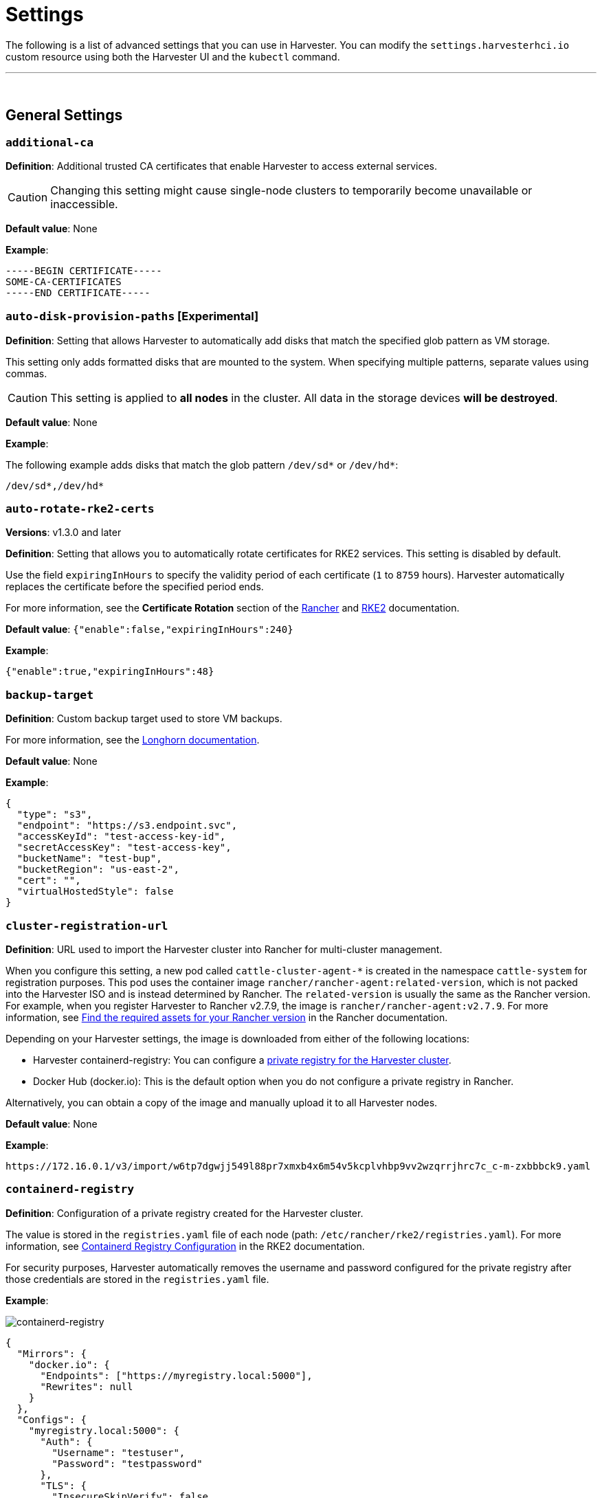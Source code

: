 = Settings
:id: index
:sidebar_label: Settings
:sidebar_position: 1

The following is a list of advanced settings that you can use in Harvester. You can modify the `settings.harvesterhci.io` custom resource using both the Harvester UI and the `kubectl` command.

'''

&nbsp;

== General Settings

=== `additional-ca`

*Definition*: Additional trusted CA certificates that enable Harvester to access external services.

[CAUTION]
====

Changing this setting might cause single-node clusters to temporarily become unavailable or inaccessible.
====


*Default value*: None

*Example*:

----
-----BEGIN CERTIFICATE-----
SOME-CA-CERTIFICATES
-----END CERTIFICATE-----
----

=== `auto-disk-provision-paths` [Experimental]

*Definition*: Setting that allows Harvester to automatically add disks that match the specified glob pattern as VM storage.

This setting only adds formatted disks that are mounted to the system. When specifying multiple patterns, separate values using commas.

[CAUTION]
====

This setting is applied to *all nodes* in the cluster. All data in the storage devices *will be destroyed*.
====


*Default value*: None

*Example*:

The following example adds disks that match the glob pattern `/dev/sd*` or `/dev/hd*`:

----
/dev/sd*,/dev/hd*
----

=== `auto-rotate-rke2-certs`

*Versions*: v1.3.0 and later

*Definition*: Setting that allows you to automatically rotate certificates for RKE2 services. This setting is disabled by default.

Use the field `expiringInHours` to specify the validity period of each certificate (`1` to `8759` hours). Harvester automatically replaces the certificate before the specified period ends.

For more information, see the *Certificate Rotation* section of the https://ranchermanager.docs.rancher.com/how-to-guides/new-user-guides/manage-clusters/rotate-certificates[Rancher] and https://docs.rke2.io/advanced#certificate-rotation[RKE2] documentation.

*Default value*: `{"enable":false,"expiringInHours":240}`

*Example*:

----
{"enable":true,"expiringInHours":48}
----

=== `backup-target`

*Definition*: Custom backup target used to store VM backups.

For more information, see the https://longhorn.io/docs/1.6.0/snapshots-and-backups/backup-and-restore/set-backup-target/#set-up-aws-s3-backupstore[Longhorn documentation].

*Default value*: None

*Example*:

[,json]
----
{
  "type": "s3",
  "endpoint": "https://s3.endpoint.svc",
  "accessKeyId": "test-access-key-id",
  "secretAccessKey": "test-access-key",
  "bucketName": "test-bup",
  "bucketRegion": "us‑east‑2",
  "cert": "",
  "virtualHostedStyle": false
}
----

=== `cluster-registration-url`

*Definition*: URL used to import the Harvester cluster into Rancher for multi-cluster management.

When you configure this setting, a new pod called `cattle-cluster-agent-*` is created in the namespace `cattle-system` for registration purposes. This pod uses the container image `rancher/rancher-agent:related-version`, which is not packed into the Harvester ISO and is instead determined by Rancher. The `related-version` is usually the same as the Rancher version. For example, when you register Harvester to Rancher v2.7.9, the image is `rancher/rancher-agent:v2.7.9`. For more information, see https://ranchermanager.docs.rancher.com/getting-started/installation-and-upgrade/other-installation-methods/air-gapped-helm-cli-install/publish-images#1-find-the-required-assets-for-your-rancher-version[Find the required assets for your Rancher version] in the Rancher documentation.

Depending on your Harvester settings, the image is downloaded from either of the following locations:

* Harvester containerd-registry: You can configure a <<containerd-registry,private registry for the Harvester cluster>>.
* Docker Hub (docker.io): This is the default option when you do not configure a private registry in Rancher.

Alternatively, you can obtain a copy of the image and manually upload it to all Harvester nodes.

*Default value*: None

*Example*:

----
https://172.16.0.1/v3/import/w6tp7dgwjj549l88pr7xmxb4x6m54v5kcplvhbp9vv2wzqrrjhrc7c_c-m-zxbbbck9.yaml
----

=== `containerd-registry`

*Definition*: Configuration of a private registry created for the Harvester cluster.

The value is stored in the `registries.yaml` file of each node (path: `/etc/rancher/rke2/registries.yaml`). For more information, see https://docs.rke2.io/install/containerd_registry_configuration[Containerd Registry Configuration] in the RKE2 documentation.

For security purposes, Harvester automatically removes the username and password configured for the private registry after those credentials are stored in the `registries.yaml` file.

*Example*:

image::/img/v1.2/advanced/containerd-registry.png[containerd-registry]

[,json]
----
{
  "Mirrors": {
    "docker.io": {
      "Endpoints": ["https://myregistry.local:5000"],
      "Rewrites": null
    }
  },
  "Configs": {
    "myregistry.local:5000": {
      "Auth": {
        "Username": "testuser",
        "Password": "testpassword"
      },
      "TLS": {
        "InsecureSkipVerify": false
      }
    }
  }
}
----

=== `csi-driver-config`

*Versions*: v1.2.0 and later

*Definition*: Configuration necessary for using third-party CSI drivers installed in the Harvester cluster.

You must configure the following information before using features related to backups and snapshots:

* Provisioner for the installed third-party CSI driver
* `volumeSnapshotClassName`: Name of the `VolumeSnapshotClass` used to create volume snapshots or VM snapshots.
* `backupVolumeSnapshotClassName`: Name of the `VolumeSnapshotClass` used to create VM backups.

*Default value*:

----
{
  "driver.longhorn.io": {
    "volumeSnapshotClassName": "longhorn-snapshot",
    "backupVolumeSnapshotClassName": "longhorn"
  }
}
----

=== `default-vm-termination-grace-period-seconds`

*Versions*: v1.2.0 and later

*Definition*: Number of seconds Harvester waits before forcibly shutting down a VM that was stopped using the Harvester UI.

Harvester sends a graceful shutdown signal to any VM that is stopped using the Harvester UI. If the graceful shutdown process is not completed within the specified number of seconds, Harvester forcibly shuts down the VM.

*Default value*: `120`

=== `http-proxy`

*Definition*: HTTP proxy used to access external services, including downloading of images and backup to S3 services.

[CAUTION]
====

Changing this setting might cause single-node clusters to temporarily become unavailable or inaccessible.
====


*Default value*: `{}`

*Supported options and values*:

* Proxy URL for HTTP requests: `"httpProxy": "http://<username>:<pswd>@<ip>:<port>"`
* Proxy URL for HTTPS requests: `"httpsProxy": "https://<username>:<pswd>@<ip>:<port>"`
* Comma-separated list of hostnames and/or CIDRs: `"noProxy": "<hostname | CIDR>"`

You must specify key information in the `noProxy` field if you configured the following options or settings:

|===
| Configured option/setting | Required value in `noProxy` | Reason

| `httpProxy` and `httpsProxy`
| Harvester node's CIDR
| Not specifying the node's CIDR can break the Harvester cluster.

| `cluster-registration-url`
| Host of `cluster-registration-url`
| The host information allows you to access the Harvester cluster from Rancher.
|===

Harvester appends necessary addresses to user-specified `noProxy` values (for example,`localhost,127.0.0.1,0.0.0.0,10.0.0.0/8,longhorn-system,cattle-system,cattle-system.svc,harvester-system,.svc,.cluster.local`). This ensures that internal traffic flows as expected.

*Example*:

[,json]
----
{
  "httpProxy": "http://my.proxy",
  "httpsProxy": "https://my.proxy",
  "noProxy": "some.internal.svc,172.16.0.0/16"
}
----

=== `log-level`

*Definition*: Log level for the Harvester host.

*Default value*: `info`

*Supported options and values*:

* `panic`: Least verbose log level
* `fatal`
* `error`
* `warn`, `warning`
* `info`
* `debug`
* `trace`: Most verbose log level

*Example*:

----
debug
----

=== `ntp-servers`

*Versions*: v1.2.0 and later

*Definition*: NTP servers for time synchronization on Harvester nodes.

You can define NTP servers during link:../install/harvester-configuration.adoc#osntp_servers[installation] and update the addresses after installation.

[CAUTION]
====

Changes to the server address list are applied to all nodes.
====


*Default value*: ""

*Example*:

----
{
  "ntpServers": [
    "0.suse.pool.ntp.org",
    "1.suse.pool.ntp.org"
  ]
}
----

=== `overcommit-config`

*Definition*: Percentage of physical compute, memory, and storage resources that can be allocated for VM use.

Overcommitting is used to optimize physical resource allocation, particularly when VMs are not expected to fully consume the allocated resources most of the time. Setting values greater than 100% allows scheduling of multiple VMs even when physical resources are notionally fully allocated.

*Default values*: `{ "cpu":1600, "memory":150, "storage":200 }`

With the default values, it would be possible to schedule the following:

* 16x the number of physical CPUs on a host
* 1.5x the amount of physical RAM on a host
* 2x the amount of physical storage in Longhorn

A VM that is configured to use 2 CPUs (equivalent to 2,000 milliCPU) can consume the full allocation as long as the resources are available. However, if the host is running heavy workloads and an overcommit value is set (for example, 1600%), Harvester only requests 125 milliCPU from the Kubernetes scheduler (2000/16 = 125 milliCPU).

*Example*:

[,json]
----
{
  "cpu": 1000,
  "memory": 200,
  "storage": 300
}
----

=== `release-download-url`

*Definition*: URL for downloading the software required for upgrades.

Harvester retrieves the ISO URL and checksum value from the `+${URL}/${VERSION}/version.yaml+` file that is accessible through the configured URL.

*Default value*: `+https://releases.rancher.com/harvester+`

*Example (version.yaml)*:

----
apiVersion: harvesterhci.io/v1beta1
kind: Version
metadata:
  name: ${VERSION}
  namespace: harvester-system
spec:
  isoChecksum: ${ISO_CHECKSUM}
  isoURL: ${ISO_URL}
----

=== `server-version`

*Definition*: Version of Harvester that is installed on Harvester nodes.

*Example*:

----
v1.0.0-abcdef-head
----

=== `ssl-certificates`

*Definition*: SSL certificates for the Harvester UI and API.

[CAUTION]
====

Changing this setting might cause single-node clusters to temporarily become unavailable or inaccessible.
====


*Default value*: `{}`

*Example*:

[,json]
----
{
  "ca": "-----BEGIN CERTIFICATE-----\nSOME-CERTIFICATE-ENCODED-IN-PEM-FORMAT\n-----END CERTIFICATE-----",
  "publicCertificate": "-----BEGIN CERTIFICATE-----\nSOME-CERTIFICATE-ENCODED-IN-PEM-FORMAT\n-----END CERTIFICATE-----",
  "privateKey": "-----BEGIN RSA PRIVATE KEY-----\nSOME-PRIVATE-KEY-ENCODED-IN-PEM-FORMAT\n-----END RSA PRIVATE KEY-----"
}
----

=== `ssl-parameters`

*Definition*: Enabled SSL/TLS protocols and ciphers of the Harvester UI and API.

[IMPORTANT]
.important
====

If you misconfigure this setting and are unable to access the Harvester UI and API, see link:../troubleshooting/harvester.adoc#i-cant-access-harvester-after-i-changed-ssltls-enabled-protocols-and-ciphers[Troubleshooting].
====


*Default value*: None

*Supported options and values*:

* `protocols`: Enabled protocols.
* `ciphers`: Enabled ciphers.

For more information about the supported options, see https://kubernetes.github.io/ingress-nginx/user-guide/nginx-configuration/configmap/#ssl-protocols[`ssl-protocols`] and https://kubernetes.github.io/ingress-nginx/user-guide/nginx-configuration/configmap/#ssl-ciphers[`ssl-ciphers`] in the Ingress-Nginx Controller documentation.

If you do not specify any values, Harvester uses `TLSv1.2` and `ECDHE-ECDSA-AES128-GCM-SHA256:ECDHE-ECDSA-AES256-GCM-SHA384:ECDHE-ECDSA-CHACHA20-POLY1305`.

*Example*:

----
{
  "protocols": "TLSv1.2 TLSv1.3",
  "ciphers": "ECDHE-ECDSA-AES128-GCM-SHA256:ECDHE-ECDSA-CHACHA20-POLY1305"
}
----

=== `storage-network`

*Definition*: Segregated storage network for Longhorn traffic.

By default, Longhorn uses the management network, which is limited to a single interface and shared with cluster-wide workloads. If your implementation requires network segregation, you can use a xref:./storagenetwork.adoc[storage network] to isolate Longhorn in-cluster data traffic.

[IMPORTANT]
.important
====

Shut down all VMs before configuring this setting.

Specify an IP range in the IPv4 CIDR format. The number of IPs must be four times the number of your cluster nodes.
====


*Default value*: ""

*Example*:

----
{
  "vlan": 100,
  "clusterNetwork": "storage",
  "range": "192.168.0.0/24"
}
----

=== `support-bundle-image`

*Versions*: v1.2.0 and later

*Definition*: Support bundle image, with various versions available in https://hub.docker.com/r/rancher/support-bundle-kit/tags[rancher/support-bundle-kit].

*Default value*:

----
{
  "repository": "rancher/support-bundle-kit",
  "tag": "v0.0.25",
  "imagePullPolicy": "IfNotPresent"
}
----

=== `support-bundle-namespaces`

*Versions*: v1.2.0 and later

*Definition*: Additional namespaces that you can use when link:../troubleshooting/harvester.adoc#generate-a-support-bundle[generating a support bundle].

By default, the support bundle only collects resources from the following predefined namespaces:

* cattle-dashboards
* cattle-fleet-local-system
* cattle-fleet-system
* cattle-fleet-clusters-system
* cattle-monitoring-system
* fleet-local
* harvester-system
* local
* longhorn-system
* cattle-logging-system

Namespaces that you select are appended to the predefined namespaces list.

*Default value*: None

=== `support-bundle-timeout`

*Versions*: v1.2.0 and later

*Definition*: Number of minutes Harvester allows for the completion of the support bundle generation process.

The process is considered to have failed when the data collection and file packing tasks are not completed within the configured number of minutes. Harvester does not continue or retry support bundle generation processes that have timed out. When the value is `0`, the timeout feature is disabled.

*Default value*: `10`

=== `support-bundle-expiration`

*Versions*: v1.3.0 and later

*Definition*: Number of minutes Harvester waits before deleting a support bundle that has been packaged but not downloaded (either deliberately or unsuccessfully) or retained.

The minimum value is `30`.

*Default value*: `30`

=== `support-bundle-node-collection-timeout`

*Versions*: v1.3.1 and later

*Definition*: Number of minutes Harvester allows for collection of logs and configurations (Harvester) on the nodes for the support bundle.

If the collection process is not completed within the allotted time, Harvester still allows you to download the support bundle (without the uncollected data). The minimum value is `30`.

*Default value*: `30`

=== `upgrade-checker-enabled`

*Definition*: Setting that automatically checks for available Harvester upgrades.

*Default value*: `true`

*Example*:

----
false
----

=== `upgrade-checker-url`

*Definition*: URL used to check for available Harvester upgrades.

This setting can only be used if the `upgrade-checker-enabled` setting is set to `true`.

*Default value*: `+https://harvester-upgrade-responder.rancher.io/v1/checkupgrade+`

*Example*:

----
https://your.upgrade.checker-url/v99/checkupgrade
----

=== `vip-pools`

*Versions*: Deprecated as of v1.2.0 (Use xref:../networking/ippool.adoc[IP pools] instead.)

*Definition*: Global or namespace-specific IP address pools of the VIP by CIDR or IP range.

*Default value*: `{}`

*Example*:

[,json]
----
{
  "default": "172.16.0.0/24,172.16.1.0/24",
  "demo": "172.16.2.50-172.16.2.100,172.16.2.150-172.16.3.200"
}
----

=== `vm-force-reset-policy`

*Definition*: Setting that allows you to force rescheduling of a VM when the node that it is running on becomes unavailable.

When the state of the node changes to `Not Ready`, the VM is force deleted and rescheduled to an available node after the configured number of seconds.

When the node becomes unavailable or is powered off, the VM only restarts and does not migrate.

*Default value*: `{"enable":true, "period":300}`

*Example*:

[,json]
----
{
  "enable": "true",
  "period": 300
}
----

=== `volume-snapshot-class`

*Definition*: VolumeSnapshotClassName for the VolumeSnapshot and VolumeSnapshotContent when restoring a VM to a namespace that does not contain the source VM.

*Default value*: `longhorn`

*Example*:

`longhorn`

'''

&nbsp;

== UI Settings

=== `branding`

*Versions*: v1.2.0 and later

*Definition*: Setting allows you to globally rebrand the Harvester UI by customizing the product name, logos, and color scheme.

*Default value*: *Harvester*

[CAUTION]
====

Because this setting is part of the `settings.management.cattle.io` custom resource, you cannot configure any of the supported options (for example, `Logo` and `Primary Color` using a link:../install/harvester-configuration.adoc#system_settings[Harvester configuration] file.
====


image::/img/v1.2/advanced/branding.png[containerd-registry]

*Supported options and values*:

* *Private Label*: Product name or other text that replaces "Harvester" in most locations on the Harvester UI.
* *Logo*: Logo image in the top-level navigation header. You must upload logos for both light and dark modes.
* *Favicon*: Small image displayed next to the page title in the browser tab.
* *Primary Color*: Main color used throughout the Harvester UI.
* *Link Color*: Color used for link text throughout the Harvester UI.

=== `ui-index`

*Definition*: HTML index location for the Harvester UI.

*Default value*: `+https://releases.rancher.com/harvester-ui/dashboard/latest/index.html+`

*Example*:

----
https://your.static.dashboard-ui/index.html
----

=== `ui-path`

*Definition*: Path that describes the location of `index.html`, which is used to access the Harvester UI.

`ui-path` serves as the entry point to the Harvester UI and is active only in the following situations:

* The value of `ui-source` is `bundled`.
* The value of `ui-source` is `auto`, but `ui-index` is unable to retrieve the HTML file.

*Default value*: `/usr/share/harvester/harvester`

*Examples*:

`index.html` is stored in a container in `/home/samplefolder`. The value of `ui-source` is `bundled`.

Scenario 1: The value of `ui-path` is `/home/samplefolder`. Whenever you access the Harvester UI, the content of `/home/samplefolder/index.html` is displayed.

Scenario 2: The value of `ui-index` points to a page that is unavailable or non-existent (for example, `notexist-example.com/index.html`). When you access the Harvester UI for the first time, the content of `/home/samplefolder/index.html` is displayed. However, if you modify the `ui-index` setting to use the default value and access the Harvester UI again, the content of `/home/samplefolder/index.html` is still displayed (even if the new `ui-index` value points to an available page). For more information, see https://github.com/harvester/harvester/issues/6066[Issue #6066].

=== `ui-plugin-index`

*Definition*: JavaScript address for the Harvester plugin (when accessing Harvester from Rancher).

*Default value*: `+https://releases.rancher.com/harvester-ui/plugin/harvester-latest/harvester-latest.umd.min.js+`

*Example*:

----
https://your.static.dashboard-ui/*.umd.min.js
----

=== `ui-source`

*Definition*: Setting that allows you to configure how to load the UI source.

*Default value*: `auto`

*Supported values*:

* `auto`: Automatically detects whether to use the bundled UI or not.
* `external`: Uses the external UI source.
* `bundled`: Uses the bundled UI source.

*Example*:

----
external
----
